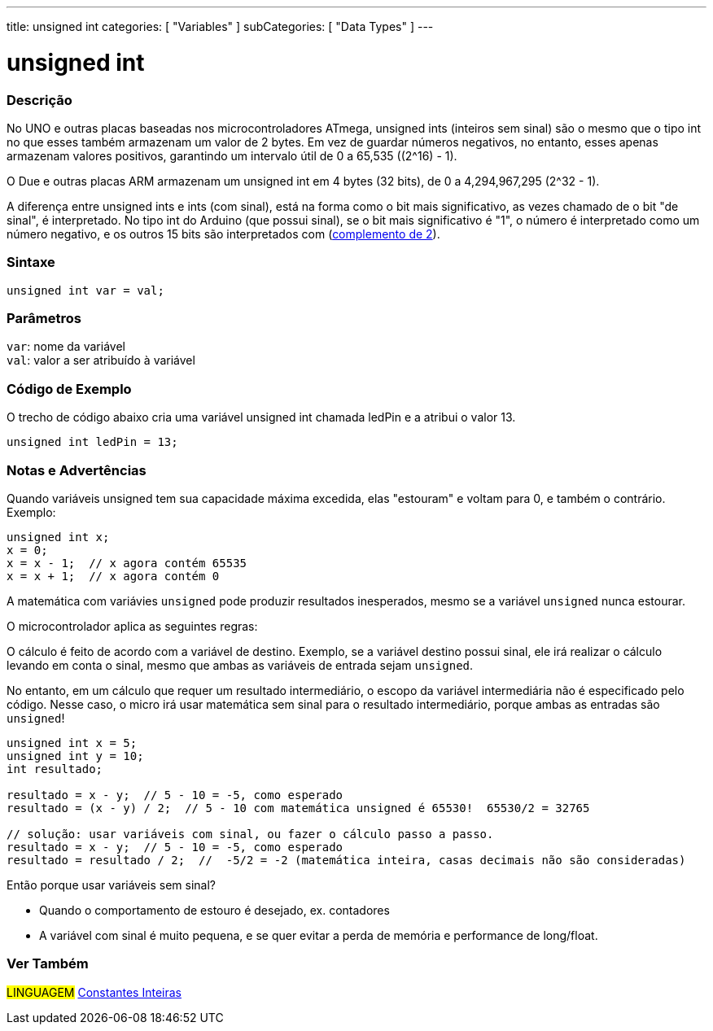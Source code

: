 ---
title: unsigned int
categories: [ "Variables" ]
subCategories: [ "Data Types" ]
---

= unsigned int

// OVERVIEW SECTION STARTS
[#overview]
--

[float]
=== Descrição
No UNO e outras placas baseadas nos microcontroladores ATmega, unsigned ints (inteiros sem sinal) são o mesmo que o tipo int no que esses também armazenam um valor de 2 bytes. Em vez de guardar números negativos, no entanto, esses apenas armazenam valores positivos, garantindo um intervalo útil de 0 a 65,535 ((2^16) - 1).

O Due e outras placas ARM armazenam um unsigned int em 4 bytes (32 bits), de 0 a 4,294,967,295 (2^32 - 1).

A diferença entre unsigned ints e ints (com sinal), está na forma como o bit mais significativo, as vezes chamado de o bit "de sinal", é interpretado. No tipo int do Arduino (que possui sinal), se o bit mais significativo é "1", o número é interpretado como um número negativo, e os outros 15 bits são interpretados com (https://pt.wikipedia.org/wiki/Complemento_para_dois[complemento de 2]).
[%hardbreaks]


[float]
=== Sintaxe
`unsigned int var = val;`


[float]
=== Parâmetros
`var`: nome da variável +
`val`: valor a ser atribuído à variável

--
// OVERVIEW SECTION ENDS


// HOW TO USE SECTION STARTS
[#howtouse]
--

[float]
=== Código de Exemplo
// Describe what the example code is all about and add relevant code   ►►►►► THIS SECTION IS MANDATORY ◄◄◄◄◄
O trecho de código abaixo cria uma variável unsigned int chamada ledPin e a atribui o valor 13.

[source,arduino]
----
unsigned int ledPin = 13;
----
[%hardbreaks]

[float]
=== Notas e Advertências
Quando variáveis unsigned tem sua capacidade máxima excedida, elas "estouram" e voltam para 0, e também o contrário. Exemplo:

[source,arduino]
----
unsigned int x;
x = 0;
x = x - 1;  // x agora contém 65535
x = x + 1;  // x agora contém 0
----

A matemática com variávies `unsigned` pode produzir resultados inesperados, mesmo se a variável `unsigned` nunca estourar.

O microcontrolador aplica as seguintes regras:

O cálculo é feito de acordo com a variável de destino. Exemplo, se a variável destino possui sinal, ele irá realizar o cálculo levando em conta o sinal, mesmo que ambas as variáveis de entrada sejam `unsigned`.

No entanto, em um cálculo que requer um resultado intermediário, o escopo da variável intermediária não é especificado pelo código. Nesse caso, o micro irá usar matemática sem sinal para o resultado intermediário, porque ambas as entradas são `unsigned`!


[source,arduino]
----
unsigned int x = 5;
unsigned int y = 10;
int resultado;

resultado = x - y;  // 5 - 10 = -5, como esperado
resultado = (x - y) / 2;  // 5 - 10 com matemática unsigned é 65530!  65530/2 = 32765

// solução: usar variáveis com sinal, ou fazer o cálculo passo a passo.
resultado = x - y;  // 5 - 10 = -5, como esperado
resultado = resultado / 2;  //  -5/2 = -2 (matemática inteira, casas decimais não são consideradas)
----
Então porque usar variáveis sem sinal?

- Quando o comportamento de estouro é desejado, ex. contadores
- A variável com sinal é muito pequena, e se quer evitar a perda de memória e performance de long/float.
--
// HOW TO USE SECTION ENDS


// SEE ALSO SECTION STARTS
[#see_also]
--

[float]
=== Ver Também

[role="language"]
#LINGUAGEM# link:../../constants/integerconstants[Constantes Inteiras]

--
// SEE ALSO SECTION ENDS
